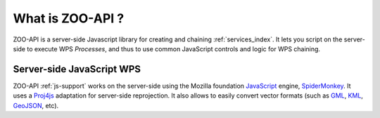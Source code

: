 .. _api-what:

What is ZOO-API ?
=================

ZOO-API is a server-side Javascript library for creating and chaining :ref:`services_index`. 
It lets you script on the server-side to execute WPS *Processes*, and thus to use 
common JavaScript controls and logic for WPS chaining.

Server-side JavaScript WPS
--------------------------

ZOO-API  :ref:`js-support`  works on the server-side using the Mozilla foundation `JavaScript <https://developer.mozilla.org/en/JavaScript>`__
engine,  `SpiderMonkey <https://developer.mozilla.org/en/SpiderMonkey>`__. 
It uses a  `Proj4js <http://proj4js.org/>`__ adaptation for server-side reprojection. It also allows to easily 
convert vector formats (such as `GML <http://www.opengeospatial.org/standards/gml>`__,  `KML <http://www.opengeospatial.org/standards/kml>`__,  
`GeoJSON <http://geojson.org/geojson-spec.html>`__, etc).
